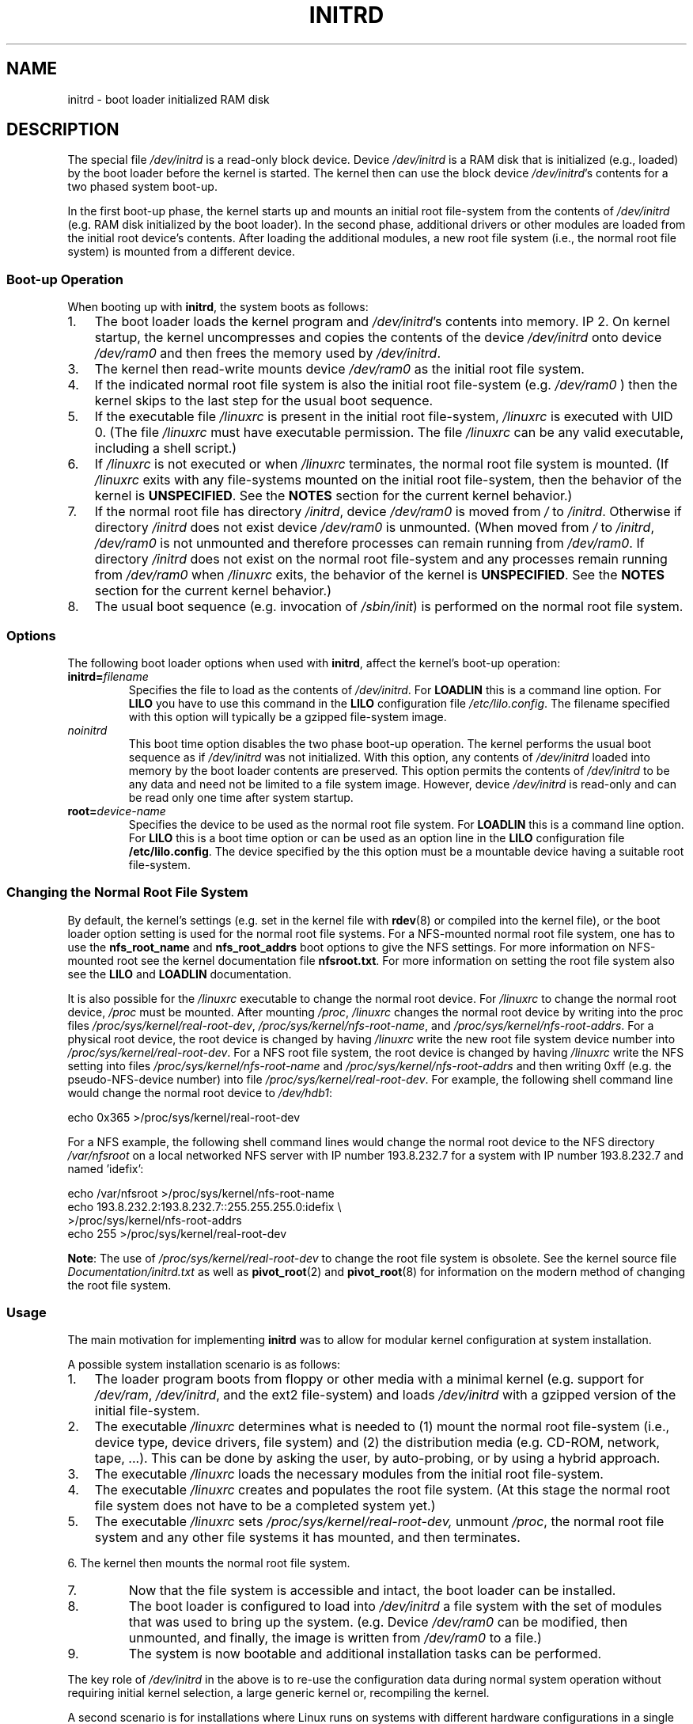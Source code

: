 .\" -*- nroff -*-
.\" This man-page is Copyright (C) 1997 John S. Kallal
.\"
.\" Permission is granted to make and distribute verbatim copies of this
.\" manual provided the copyright notice and this permission notice are
.\" preserved on all copies.
.\"
.\" Permission is granted to copy and distribute modified versions of this
.\" manual under the conditions for verbatim copying, provided that the
.\" entire resulting derived work is distributed under the terms of a
.\" permission notice identical to this one.
.\"
.\" Since the Linux kernel and libraries are constantly changing, this
.\" manual page may be incorrect or out-of-date.  The author(s) assume no
.\" responsibility for errors or omissions, or for damages resulting from
.\" the use of the information contained herein.  The author(s) may not
.\" have taken the same level of care in the production of this manual,
.\" which is licensed free of charge, as they might when working
.\" professionally.
.\"
.\" Formatted or processed versions of this manual, if unaccompanied by
.\" the source, must acknowledge the copyright and author(s) of this work.
.\"
.\" If the you wish to distribute versions of this work under other
.\" conditions than the above, please contact the author(s) at the following
.\" for permission:
.\"
.\"  John S. Kallal -
.\"	email: <kallal@voicenet.com>
.\"	mail: 518 Kerfoot Farm RD, Wilmington, DE 19803-2444, USA
.\"	phone: (302)654-5478
.\"
.\" $Id: initrd.4,v 0.9 1997/11/07 05:05:32 kallal Exp kallal $
.TH INITRD 4 1997-11-06 "Linux" "Linux Programmer's Manual"
.SH NAME
initrd \- boot loader initialized RAM disk
.SH DESCRIPTION
The special file
.I /dev/initrd
is a read-only block device.
Device
.I /dev/initrd
is a RAM disk that is initialized (e.g., loaded) by the boot loader before
the kernel is started.
The kernel then can use the block device
.IR /dev/initrd "'s "
contents for a two phased system boot-up.
.PP
In the first boot-up phase, the kernel starts up
and mounts an initial root file-system from the contents
of
.I /dev/initrd
(e.g. RAM disk initialized by the boot loader).
In the second phase, additional drivers or other modules
are loaded from the initial root device's contents.
After loading the additional modules, a new root file system
(i.e., the normal root file system) is mounted from a
different device.
.\"
.\"
.\"
.SS "Boot-up Operation"
When booting up with
.BR initrd ", the system boots as follows:"
.IP 1. 3
The boot loader loads the kernel program and
.IR /dev/initrd "'s contents into memory."
IP 2.
On kernel startup,
the kernel uncompresses and copies the contents of the device
.I /dev/initrd
onto device
.I /dev/ram0
and then frees the memory used by
.IR /dev/initrd "."
.IP 3.
The kernel then read-write mounts device
.I /dev/ram0
as the initial root file system.
.IP 4.
If the indicated normal root file system is also the initial root file-system
(e.g.
.I /dev/ram0
) then the kernel skips to the last step for the usual boot sequence.
.IP 5.
If the executable file
.IR /linuxrc " is present in the initial root file-system, " /linuxrc
is executed with UID 0.
(The file
.I /linuxrc
must have executable permission.
The file
.I /linuxrc
can be any valid executable, including a shell script.)
.IP 6.
If
.I /linuxrc
is not executed or when
.I /linuxrc
terminates, the normal root file system is mounted.
(If
.IR /linuxrc
exits with any file-systems mounted on the initial root
file-system, then the behavior of the kernel is
.BR UNSPECIFIED "."
See the
.BR NOTES
section for the current kernel behavior.)
.IP 7.
If the normal root file has directory
.IR /initrd ", device"
.I /dev/ram0
is moved from
.IR / " to " /initrd "."
Otherwise if directory
.IR /initrd " does not exist device " /dev/ram0 " is unmounted."
(When moved from
.IR / " to " /initrd ", " /dev/ram0
is not unmounted and therefore processes can remain running from
.IR /dev/ram0 "."
If directory
.IR /initrd
does not exist on the normal root file-system
and any processes remain running from
.IR /dev/ram0 " when " /linuxrc
exits, the behavior of the kernel is
.BR UNSPECIFIED "."
See the
.BR NOTES
section for the current kernel behavior.)
.IP 8.
The usual boot sequence (e.g. invocation of
.IR /sbin/init )
is performed on the normal root file system.
.\"
.\"
.\"
.SS Options
The following boot loader options when used with
.BR initrd ", affect the kernel's boot-up operation:"
.TP
.BI initrd= "filename"
Specifies the file to load as the contents of
.IR /dev/initrd "."
For
.B LOADLIN
this is a command line option.
For
.B LILO
you have to use this command in the
.B LILO
configuration file
.IR /etc/lilo.config .
The filename specified with this
option will typically be a gzipped file-system image.
.TP
.I noinitrd
This boot time option disables the two phase boot-up operation.
The kernel performs the usual boot sequence as if
.I /dev/initrd
was not initialized.
With this option, any contents of
.I /dev/initrd
loaded into memory by the boot loader contents are preserved.
This option permits the contents of
.I /dev/initrd
to be any data and need not be limited to a file system image.
However, device
.I /dev/initrd
is read-only and can be read only one time after system startup.
.TP
.BI root= "device-name"
Specifies the device to be used as the normal root file system.
.RB "For " LOADLIN
this is a command line option.
.RB "For " LILO " this is a boot time option or
can be used as an option line in the
.BR LILO " configuration file " /etc/lilo.config "."
The device specified by the this option must be a mountable
device having a suitable root file-system.
.\"
.\"
.\"
.SS "Changing the Normal Root File System"
By default,
the kernel's settings
(e.g. set in the kernel file with
.BR rdev (8)
or compiled into the kernel file),
or the boot loader option setting
is used for the normal root file systems.
For a NFS-mounted normal root file system, one has to use the
.BR nfs_root_name " and " nfs_root_addrs
boot options to give the NFS settings.
For more information on NFS-mounted root see the kernel documentation file
.BR nfsroot.txt "."
For more information on setting the root file system also see the
.BR LILO " and " LOADLIN " documentation."
.PP
It is also possible for the
.IR /linuxrc
executable to change the normal root device.
For
.IR /linuxrc
to change the normal root device,
.IR /proc " must be mounted."
After mounting
.IR /proc ", " /linuxrc
changes the normal root device by writing into the proc files
.IR /proc/sys/kernel/real-root-dev ", "
.IR /proc/sys/kernel/nfs-root-name ", and "
.IR /proc/sys/kernel/nfs-root-addrs "."
For a physical root device, the root device is changed by having
.IR /linuxrc
write the new root file system device number into
.IR /proc/sys/kernel/real-root-dev "."
For a NFS root file system, the root device is changed by having
.IR /linuxrc
write the NFS setting into files
.IR /proc/sys/kernel/nfs-root-name " and "
.IR /proc/sys/kernel/nfs-root-addrs
and then writing 0xff (e.g. the pseudo-NFS-device number) into file
.IR /proc/sys/kernel/real-root-dev "."
For example, the following shell command line would change
the normal root device to
.IR /dev/hdb1 :
.nf

    echo 0x365 >/proc/sys/kernel/real-root-dev

.fi
For a NFS example, the following shell command lines would change the
normal root device to the NFS directory
.IR /var/nfsroot
on a local networked NFS server with IP number 193.8.232.7 for a system with
IP number 193.8.232.7 and named 'idefix':
.nf

    echo /var/nfsroot >/proc/sys/kernel/nfs-root-name
    echo 193.8.232.2:193.8.232.7::255.255.255.0:idefix \\
        >/proc/sys/kernel/nfs-root-addrs
    echo 255 >/proc/sys/kernel/real-root-dev
.fi

.BR Note :
The use of
.IR /proc/sys/kernel/real-root-dev
to change the root file system is obsolete.
See the kernel source file
.I Documentation/initrd.txt
as well as
.BR pivot_root (2)
and
.BR pivot_root (8)
for information on the modern method of changing the root file system.
.\" FIXME the manual page should describe the pivot_root mechanism.
.\"
.\"
.\"
.SS Usage
The main motivation for implementing
.BR initrd
was to allow for modular kernel configuration at system installation.
.PP
A possible system installation scenario is as follows:
.IP 1. 3
The loader program boots from floppy or other media with a minimal kernel
(e.g. support for
.IR /dev/ram ", " /dev/initrd ", and the ext2 file-system) and loads "
.IR /dev/initrd " with a gzipped version of the initial file-system.
.IP 2.
The executable
.IR /linuxrc
determines what is needed to (1) mount the normal root file-system
(i.e., device type, device drivers, file system) and (2) the
distribution media (e.g. CD-ROM, network, tape, ...).
This can be
done by asking the user, by auto-probing, or by using a hybrid
approach.
.IP 3.
The executable
.IR /linuxrc
loads the necessary modules from the initial root file-system.
.IP 4.
The executable
.IR /linuxrc
creates and populates the root file system.
(At this stage the normal root file system does not have to be a
completed system yet.)
.IP 5.
The executable
.IR /linuxrc " sets " /proc/sys/kernel/real-root-dev,
unmount
.IR /proc ", "
the normal root file system and any other file
systems it has mounted, and then terminates.
.PP
6. The kernel then mounts the normal root file system.
.IP 7.
Now that the file system is accessible and intact,
the boot loader can be installed.
.IP 8.
The boot loader is configured to load into
.IR /dev/initrd
a file system with the set of modules that was used to bring up the system.
(e.g. Device
.IR /dev/ram0
can be modified, then unmounted, and finally, the image is written from
.IR /dev/ram0
to a file.)
.IP 9.
The system is now bootable and additional installation tasks can be
performed.
.PP
The key role of
.IR /dev/initrd
in the above is to re-use the configuration data during normal system operation
without requiring initial kernel selection, a large generic kernel or,
recompiling the kernel.
.PP
A second scenario is for installations where Linux runs on systems with
different hardware configurations in a single administrative network.
In such cases, it may be desirable to use only a small set of kernels
(ideally only one) and to keep the system-specific part of configuration
information as small as possible.
In this case, create a common file
with all needed modules.
Then, only the
.I /linuxrc
file or a file executed by
.I /linuxrc
would be different.
.PP
A third scenario is more convenient recovery disks.
Because information like the location of the root file-system
partition is not needed at boot time, the system loaded from
.I /dev/initrd
can use a dialog and/or auto-detection followed by a
possible sanity check.
.PP
Last but not least, Linux distributions on CD-ROM may use
.BR initrd
for easy installation from the CD-ROM.
The distribution can use
.BR LOADLIN
to directly load
.IR /dev/initrd
from CD-ROM without the need of any floppies.
The distribution could also use a
.BR LILO
boot floppy and then bootstrap a bigger ram disk via
.IR /dev/initrd " from the CD-ROM."
.\"
.\"
.\"
.SS Configuration
The
.I /dev/initrd
is a read-only block device assigned
major number 1 and minor number 250.
Typically
.I /dev/initrd
is owned by
.I root.disk
with mode 0400 (read access by root only).
If the Linux system does not have
.I /dev/initrd
already created, it can be created with the following commands:
.nf
\fB
        mknod \-m 400 /dev/initrd b 1 250
        chown root:disk /dev/initrd
\fP
.fi
.PP
Also, support for both "RAM disk" and "Initial RAM disk"
(e.g.
.BR CONFIG_BLK_DEV_RAM=y " and " CONFIG_BLK_DEV_INITRD=y
) support must be compiled directly into the Linux kernel to use
.IR /dev/initrd "."
When using
.IR /dev/initrd ", "
the RAM disk driver cannot be loaded as a module.
.\"
.\"
.\"
.SH FILES
.I /dev/initrd
.br
.I /dev/ram0
.br
.I /linuxrc
.br
.I /initrd
.\"
.\"
.\"
.SH NOTES
.IP 1. 3
With the current kernel, any file systems that remain mounted when
.IR /dev/ram0 " is moved from " / " to " /initrd
continue to be accessible.
However, the
.IR /proc/mounts
entries are not updated.
.IP 2.
With the current kernel, if directory
.IR /initrd " does not exist, then "
.I /dev/ram0
will NOT be fully unmounted if
.IR /dev/ram0
is used by any process or has any file-system mounted on it.
If
.IR /dev/ram0 " is NOT fully unmounted, "
then
.IR /dev/ram0
will remain in memory.
.IP 3.
Users of
.IR /dev/initrd
should not depend on the behavior give in the above notes.
The behavior may change in future versions of the Linux kernel.
.\"
.\"
.\"
.\" .SH AUTHORS
.\" The kernel code for device
.\" .BR initrd
.\" was written by Werner Almesberger <almesber@lrc.epfl.ch> and
.\" Hans Lermen <lermen@elserv.ffm.fgan.de>.
.\" The code for
.\" .BR initrd
.\" was added to the baseline Linux kernel in development version 1.3.73.
.SH "SEE ALSO"
.BR chown (1),
.BR mknod (1),
.BR ram (4),
.BR freeramdisk (8),
.BR rdev (8)

The documentation file
.I initrd.txt
in the kernel source package, the LILO documentation,
the LOADLIN documentation, the SYSLINUX documentation.
